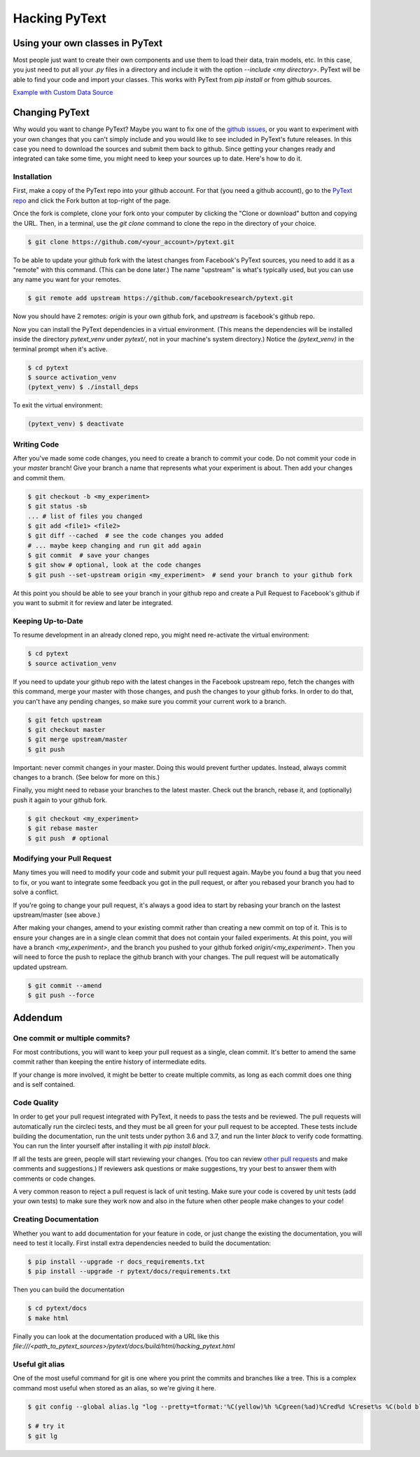 Hacking PyText
==============

Using your own classes in PyText
--------------------------------

Most people just want to create their own components and use them to load their
data, train models, etc. In this case, you just need to put all your `.py` files in a directory and include it with the option `--include <my directory>`. PyText will be able to find your code and import your classes. This works with PyText from `pip install` or from github sources.

`Example with Custom Data Source <datasource_tutorial.html>`_

Changing PyText
---------------

Why would you want to change PyText? Maybe you want to fix one of the `github issues <https://github.com/facebookresearch/pytext/issues>`_, or you want to experiment with your own changes that you can't simply include and you would like to see included in PyText's future releases. In this case you need to download the sources and submit them back to github. Since getting your changes ready and integrated can take some time, you might need to keep your sources up to date. Here's how to do it.


Installation
^^^^^^^^^^^^

First, make a copy of the PyText repo into your github account. For that (you need a github account), go to the `PyText repo <https://github.com/facebookresearch/pytext>`_ and click the Fork button at top-right of the page.

Once the fork is complete, clone your fork onto your computer by clicking the "Clone or download" button and copying the URL. Then, in a terminal, use the `git clone` command to clone the repo in the directory of your choice.

.. code-block:: console

  $ git clone https://github.com/<your_account>/pytext.git

To be able to update your github fork with the latest changes from Facebook's PyText sources, you need to add it as a "remote" with this command. (This can be done later.) The name "upstream" is what's typically used, but you can use any name you want for your remotes.

.. code-block:: console

  $ git remote add upstream https://github.com/facebookresearch/pytext.git

Now you should have 2 remotes: `origin` is your own github fork, and `upstream` is facebook's github repo.

Now you can install the PyText dependencies in a virtual environment. (This means the dependencies will be installed inside the directory `pytext_venv` under `pytext/`, not in your machine's system directory.) Notice the `(pytext_venv)` in the terminal prompt when it's active.

.. code-block:: console

  $ cd pytext
  $ source activation_venv
  (pytext_venv) $ ./install_deps

To exit the virtual environment:

.. code-block:: console

   (pytext_venv) $ deactivate


Writing Code
^^^^^^^^^^^^

After you've made some code changes, you need to create a branch to commit your code. Do not commit your code in your `master` branch! Give your branch a name that represents what your experiment is about. Then add your changes and commit them.

.. code-block:: console

  $ git checkout -b <my_experiment>
  $ git status -sb
  ... # list of files you changed
  $ git add <file1> <file2>
  $ git diff --cached  # see the code changes you added
  # ... maybe keep changing and run git add again
  $ git commit  # save your changes
  $ git show # optional, look at the code changes
  $ git push --set-upstream origin <my_experiment>  # send your branch to your github fork

At this point you should be able to see your branch in your github repo and create a Pull Request to Facebook's github if you want to submit it for review and later be integrated.


Keeping Up-to-Date
^^^^^^^^^^^^^^^^^^

To resume development in an already cloned repo, you might need re-activate the virtual environment:

.. code-block:: console

  $ cd pytext
  $ source activation_venv

If you need to update your github repo with the latest changes in the Facebook upstream repo, fetch the changes with this command, merge your master with those changes, and push the changes to your github forks. In order to do that, you can't have any pending changes, so make sure you commit your current work to a branch.

.. code-block:: console

  $ git fetch upstream
  $ git checkout master
  $ git merge upstream/master
  $ git push

Important: never commit changes in your master. Doing this would prevent further updates. Instead, always commit changes to a branch. (See below for more on this.)

Finally, you might need to rebase your branches to the latest master. Check out the branch, rebase it, and (optionally) push it again to your github fork.

.. code-block:: console

  $ git checkout <my_experiment>
  $ git rebase master
  $ git push  # optional


Modifying your Pull Request
^^^^^^^^^^^^^^^^^^^^^^^^^^^

Many times you will need to modify your code and submit your pull request again. Maybe you found a bug that you need to fix, or you want to integrate some feedback you got in the pull request, or after you rebased your branch you had to solve a conflict.

If you're going to change your pull request, it's always a good idea to start by rebasing your branch on the lastest upstream/master (see above.)

After making your changes, amend to your existing commit rather than creating a new commit on top of it. This is to ensure your changes are in a single clean commit that does not contain your failed experiments. At this point, you will have a branch `<my_experiment>`, and the branch you pushed to your github forked `origin/<my_experiment>`. Then you will need to force the push to replace the github branch with your changes. The pull request will be automatically updated upstream.

.. code-block:: console

  $ git commit --amend
  $ git push --force


Addendum
--------

One commit or multiple commits?
^^^^^^^^^^^^^^^^^^^^^^^^^^^^^^^

For most contributions, you will want to keep your pull request as a single, clean commit. It's better to amend the same commit rather than keeping the entire history of intermediate edits.

If your change is more involved, it might be better to create multiple commits, as long as each commit does one thing and is self contained.

Code Quality
^^^^^^^^^^^^

In order to get your pull request integrated with PyText, it needs to pass the tests and be reviewed. The pull requests will automatically run the circleci tests, and they must be all green for your pull request to be accepted. These tests include building the documentation, run the unit tests under python 3.6 and 3.7, and run the linter `black` to verify code formatting. You can run the linter yourself after installing it with `pip install black`.

If all the tests are green, people will start reviewing your changes. (You too can review `other pull requests <https://github.com/facebookresearch/pytext/pulls>`_ and make comments and suggestions.) If reviewers ask questions or make suggestions, try your best to answer them with comments or code changes.

A very common reason to reject a pull request is lack of unit testing. Make sure your code is covered by unit tests (add your own tests) to make sure they work now and also in the future when other people make changes to your code!

Creating Documentation
^^^^^^^^^^^^^^^^^^^^^^

Whether you want to add documentation for your feature in code, or just change the existing the documentation, you will need to test it locally. First install extra dependencies needed to build the documentation:

.. code-block:: console

  $ pip install --upgrade -r docs_requirements.txt
  $ pip install --upgrade -r pytext/docs/requirements.txt

Then you can build the documentation

.. code-block:: console

  $ cd pytext/docs
  $ make html

Finally you can look at the documentation produced with a URL like this `file:///<path_to_pytext_sources>/pytext/docs/build/html/hacking_pytext.html`


Useful git alias
^^^^^^^^^^^^^^^^

One of the most useful command for git is one where you print the commits and branches like a tree. This is a complex command most useful when stored as an alias, so we're giving it here.

.. code-block:: console

  $ git config --global alias.lg "log --pretty=tformat:'%C(yellow)%h %Cgreen(%ad)%Cred%d %Creset%s %C(bold blue)<%cn>%Creset' --decorate --date=short --date=local --graph --all"

  $ # try it
  $ git lg
